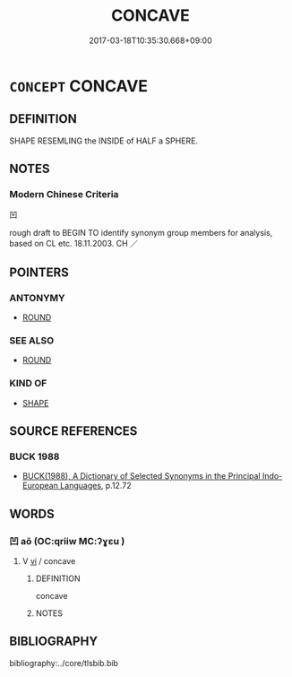 # -*- mode: mandoku-tls-view -*-
#+TITLE: CONCAVE
#+DATE: 2017-03-18T10:35:30.668+09:00        
#+STARTUP: content
* =CONCEPT= CONCAVE
:PROPERTIES:
:CUSTOM_ID: uuid-f41050cf-420d-4a3c-8fe8-891cf12ffe57
:TR_ZH: 凹
:END:
** DEFINITION

SHAPE RESEMLING the INSIDE of HALF a SPHERE.

** NOTES

*** Modern Chinese Criteria
凹

rough draft to BEGIN TO identify synonym group members for analysis, based on CL etc. 18.11.2003. CH ／

** POINTERS
*** ANTONYMY
 - [[tls:concept:ROUND][ROUND]]

*** SEE ALSO
 - [[tls:concept:ROUND][ROUND]]

*** KIND OF
 - [[tls:concept:SHAPE][SHAPE]]

** SOURCE REFERENCES
*** BUCK 1988
 - [[cite:BUCK-1988][BUCK(1988), A Dictionary of Selected Synonyms in the Principal Indo-European Languages]], p.12.72

** WORDS
   :PROPERTIES:
   :VISIBILITY: children
   :END:
*** 凹 aō (OC:qriiw MC:ʔɣɛu )
:PROPERTIES:
:CUSTOM_ID: uuid-7ea74424-02c7-4288-b60e-971a29beeb1f
:Char+: 凹(17,3/5) 
:GY_IDS+: uuid-3a8dd85e-ab38-4c7b-8235-4b430bc0282b
:PY+: aō     
:OC+: qriiw     
:MC+: ʔɣɛu     
:END: 
**** V [[tls:syn-func::#uuid-c20780b3-41f9-491b-bb61-a269c1c4b48f][vi]] / concave
:PROPERTIES:
:CUSTOM_ID: uuid-045bf384-b276-4dec-880e-f90512f305f1
:END:
****** DEFINITION

concave

****** NOTES

** BIBLIOGRAPHY
bibliography:../core/tlsbib.bib
